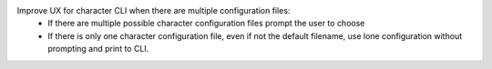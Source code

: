 Improve UX for character CLI when there are multiple configuration files:
  - If there are multiple possible character configuration files prompt the user to choose
  - If there is only one character configuration file, even if not the default filename, use lone configuration without prompting and print to CLI.
